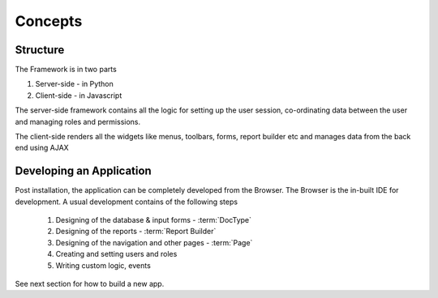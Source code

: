 Concepts
========

Structure
---------

The Framework is in two parts

1. Server-side - in Python
2. Client-side - in Javascript

The server-side framework contains all the logic for setting up the user session,
co-ordinating data between the user and managing roles and permissions.

The client-side renders all the widgets like menus, toolbars, forms, report builder etc and manages
data from the back end using AJAX

Developing an Application
-------------------------

Post installation, the application can be completely developed from the Browser. The Browser is the
in-built IDE for development. A usual development contains of the following steps

   #. Designing of the database & input forms - :term:`DocType`
   #. Designing of the reports - :term:`Report Builder`
   #. Designing of the navigation and other pages - :term:`Page`
   #. Creating and setting users and roles
   #. Writing custom logic, events
   
See next section for how to build a new app.

